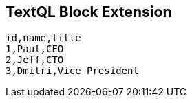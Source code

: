 == TextQL Block Extension

[textql%header#c-suite, "select name, title, length(name) from tbl where title like 'C%'", "Name,Title,Length of Name"]
....
id,name,title
1,Paul,CEO
2,Jeff,CTO
3,Dmitri,Vice President
....
